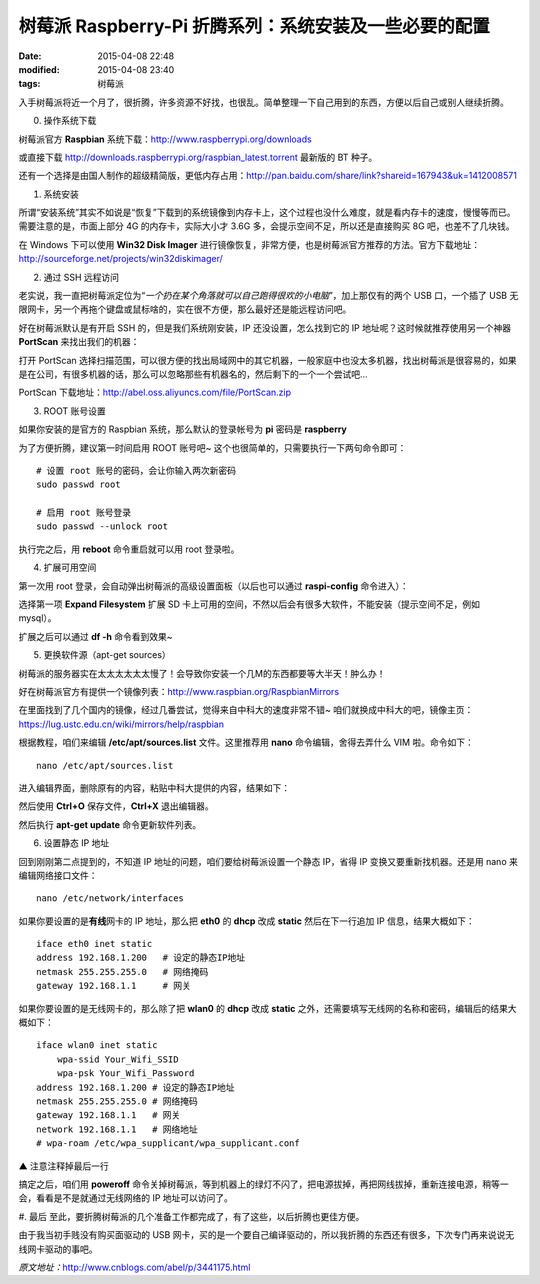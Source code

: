 树莓派 Raspberry-Pi 折腾系列：系统安装及一些必要的配置
######################################################

:date: 2015-04-08 22:48
:modified: 2015-04-08 23:40
:tags: 树莓派


入手树莓派将近一个月了，很折腾，许多资源不好找，也很乱。简单整理一下自己用到的东西，方便以后自己或别人继续折腾。

.. image:: /images/raspberry-pi-0.jpg
    :alt: raspberry-pi-0.jpg
    :align: center

0. 操作系统下载

树莓派官方 **Raspbian** 系统下载：http://www.raspberrypi.org/downloads

或直接下载 http://downloads.raspberrypi.org/raspbian_latest.torrent 最新版的 BT 种子。

还有一个选择是由国人制作的超级精简版，更低内存占用：http://pan.baidu.com/share/link?shareid=167943&uk=1412008571

1. 系统安装

所谓“安装系统”其实不如说是“恢复”下载到的系统镜像到内存卡上，这个过程也没什么难度，就是看内存卡的速度，慢慢等而已。需要注意的是，市面上部分 4G 的内存卡，实际大小才 3.6G 多，会提示空间不足，所以还是直接购买 8G 吧，也差不了几块钱。

在 Windows 下可以使用 **Win32 Disk Imager** 进行镜像恢复，非常方便，也是树莓派官方推荐的方法。官方下载地址：http://sourceforge.net/projects/win32diskimager/

.. image:: /images/raspberry-pi-1.gif
    :alt: raspberry-pi-1.gif
    :align: center

2. 通过 SSH 远程访问

老实说，我一直把树莓派定位为“*一个扔在某个角落就可以自己跑得很欢的小电脑*”，加上那仅有的两个 USB 口，一个插了 USB 无限网卡，另一个再拖个键盘或鼠标啥的，实在很不方便，那么最好还是能远程访问吧。

好在树莓派默认是有开启 SSH 的，但是我们系统刚安装，IP 还没设置，怎么找到它的 IP 地址呢？这时候就推荐使用另一个神器 **PortScan** 来找出我们的机器：

.. image:: /images/raspberry-pi-2.gif
    :alt: raspberry-pi-2.gif
    :align: center

打开 PortScan 选择扫描范围，可以很方便的找出局域网中的其它机器，一般家庭中也没太多机器，找出树莓派是很容易的，如果是在公司，有很多机器的话，那么可以忽略那些有机器名的，然后剩下的一个一个尝试吧…

PortScan 下载地址：http://abel.oss.aliyuncs.com/file/PortScan.zip

3. ROOT 账号设置

如果你安装的是官方的 Raspbian 系统，那么默认的登录帐号为 **pi** 密码是 **raspberry**

为了方便折腾，建议第一时间启用 ROOT 账号吧~ 这个也很简单的，只需要执行一下两句命令即可： ::

    # 设置 root 账号的密码，会让你输入两次新密码
    sudo passwd root

    # 启用 root 账号登录
    sudo passwd --unlock root

执行完之后，用 **reboot** 命令重启就可以用 root 登录啦。

4. 扩展可用空间

第一次用 root 登录，会自动弹出树莓派的高级设置面板（以后也可以通过 **raspi-config** 命令进入）：

.. image:: /images/raspberry-pi-3.gif
    :alt: raspberry-pi-3.gif
    :align: center

选择第一项 **Expand Filesystem** 扩展 SD 卡上可用的空间，不然以后会有很多大软件，不能安装（提示空间不足，例如 mysql）。

扩展之后可以通过 **df -h** 命令看到效果~

5. 更换软件源（apt-get sources）

树莓派的服务器实在太太太太太太慢了！会导致你安装一个几M的东西都要等大半天！肿么办！

好在树莓派官方有提供一个镜像列表：http://www.raspbian.org/RaspbianMirrors

在里面找到了几个国内的镜像，经过几番尝试，觉得来自中科大的速度非常不错~ 咱们就换成中科大的吧，镜像主页：https://lug.ustc.edu.cn/wiki/mirrors/help/raspbian

根据教程，咱们来编辑 **/etc/apt/sources.list** 文件。这里推荐用 **nano** 命令编辑，舍得去弄什么 VIM 啦。命令如下： ::

    nano /etc/apt/sources.list

进入编辑界面，删除原有的内容，粘贴中科大提供的内容，结果如下：

.. image:: /images/raspberry-pi-4.gif
    :alt: raspberry-pi-4.gif
    :align: center

然后使用 **Ctrl+O** 保存文件，**Ctrl+X** 退出编辑器。

然后执行 **apt-get update** 命令更新软件列表。

6. 设置静态 IP 地址

回到刚刚第二点提到的，不知道 IP 地址的问题，咱们要给树莓派设置一个静态 IP，省得 IP 变换又要重新找机器。还是用 nano 来编辑网络接口文件： ::

    nano /etc/network/interfaces

如果你要设置的是\ **有线**\ 网卡的 IP 地址，那么把 **eth0** 的 **dhcp** 改成 **static** 然后在下一行追加 IP 信息，结果大概如下： ::

    iface eth0 inet static
    address 192.168.1.200   # 设定的静态IP地址
    netmask 255.255.255.0   # 网络掩码
    gateway 192.168.1.1     # 网关

如果你要设置的是无线网卡的，那么除了把 **wlan0** 的 **dhcp** 改成 **static** 之外，还需要填写无线网的名称和密码，编辑后的结果大概如下： ::

    iface wlan0 inet static
        wpa-ssid Your_Wifi_SSID
        wpa-psk Your_Wifi_Password
    address 192.168.1.200 # 设定的静态IP地址
    netmask 255.255.255.0 # 网络掩码
    gateway 192.168.1.1   # 网关
    network 192.168.1.1   # 网络地址
    # wpa-roam /etc/wpa_supplicant/wpa_supplicant.conf

▲ 注意注释掉最后一行

搞定之后，咱们用 **poweroff** 命令关掉树莓派，等到机器上的绿灯不闪了，把电源拔掉，再把网线拔掉，重新连接电源，稍等一会，看看是不是就通过无线网络的 IP 地址可以访问了。

#. 最后
至此，要折腾树莓派的几个准备工作都完成了，有了这些，以后折腾也更佳方便。

由于我当初手贱没有购买面驱动的 USB 网卡，买的是一个要自己编译驱动的，所以我折腾的东西还有很多，下次专门再来说说无线网卡驱动的事吧。

*原文地址：*\ http://www.cnblogs.com/abel/p/3441175.html
